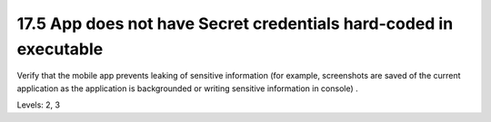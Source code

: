 17.5 App does not have Secret credentials hard-coded in executable
==================================================================

Verify that the mobile app prevents leaking of sensitive information (for example, screenshots are saved of the current application as the application is backgrounded or writing sensitive information in console) .

Levels: 2, 3

